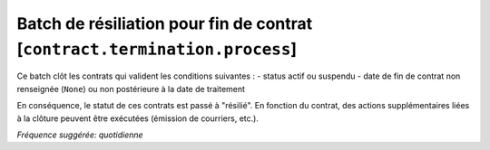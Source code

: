 Batch de résiliation pour fin de contrat [``contract.termination.process``]
===========================================================================

Ce batch clôt les contrats qui valident les conditions suivantes :
- status actif ou suspendu
- date de fin de contrat non renseignée (``None``) ou non postérieure à la date de traitement

En conséquence, le statut de ces contrats est passé à "résilié".
En fonction du contrat, des actions supplémentaires liées à la clôture peuvent être exécutées (émission de courriers, etc.).

*Fréquence suggérée: quotidienne*
